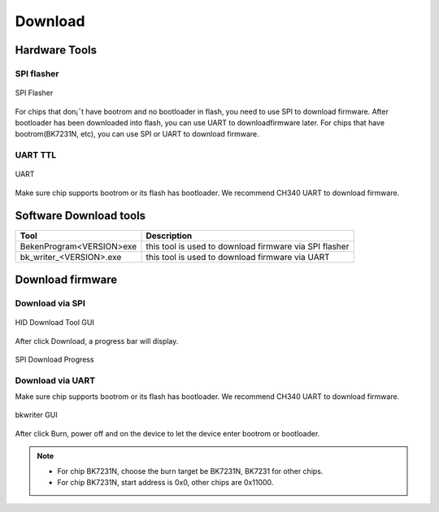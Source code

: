 ***********
Download
***********

Hardware Tools
---------------

SPI flasher
***************

.. figure:: ../_static/download_tool_spi_flasher.png
    :align: center
    :alt: SPI Flasher
    :figclass: align-center

    SPI Flasher

For chips that don¡¯t have bootrom and no bootloader in flash, you need to use SPI to download firmware. After bootloader has been downloaded into flash, you can use UART to downloadfirmware later. For chips that have bootrom(BK7231N, etc), you can use SPI or UART to download firmware.

UART TTL
*************

.. figure:: ../_static/download_tool_uart.png
    :align: center
    :alt: Uart
    :figclass: align-center

    UART

Make sure chip supports bootrom or its flash has bootloader. We recommend CH340 UART to download firmware.

Software Download tools
-------------------------

+---------------------------+------------------------------------------------------------------------------+
| Tool                      | Description                                                                  |
+===========================+==============================================================================+
| BekenProgram<VERSION>exe  | this tool is used to download firmware via SPI flasher                       |
+---------------------------+------------------------------------------------------------------------------+
| bk_writer_<VERSION>.exe   | this tool is used to download firmware via UART                              |
+---------------------------+------------------------------------------------------------------------------+

Download firmware
-----------------------

Download via SPI
************************

.. figure:: ../_static/download_spi_step1.png
    :align: center
    :alt: HID Download Tool GUI
    :figclass: align-center

    HID Download Tool GUI

After click Download, a progress bar will display.

.. figure:: ../_static/download_spi_step2.png
    :align: center
    :alt: SPI Download Progress
    :figclass: align-center

    SPI Download Progress

Download via UART
********************

Make sure chip supports bootrom or its flash has bootloader. We recommend CH340 UART to download firmware. 

.. figure:: ../_static/download_uart_step1.png
    :align: center
    :alt: Bkwrite GUI
    :figclass: align-center

    bkwriter GUI

After click Burn, power off and on the device to let the device enter bootrom or bootloader.

.. note::
  - For chip BK7231N, choose the burn target be BK7231N, BK7231 for other chips.
  - For chip BK7231N, start address is 0x0, other chips are 0x11000.


